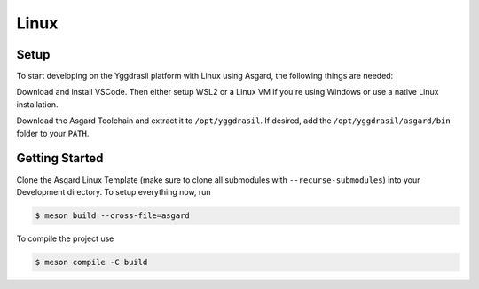 .. _asgard_a7_getting_started:

Linux
=====

Setup
-----

To start developing on the Yggdrasil platform with Linux using Asgard, the following things are needed:

.. seealso::
    * `VSCode <https://code.visualstudio.com/>`_
    * `Asgard Linux Template <https://gitlab.ti.bfh.ch/yggdrasil/asgard/asgard_linux_template>`_
    * :ref:`Yggdrasil Toolchain <yggdrasil_toolchain>`
    * `WSL2 <https://docs.microsoft.com/en-us/windows/wsl/install-win10>`_ or Linux setup
    * `Meson <https://mesonbuild.com/>`_

Download and install VSCode. Then either setup WSL2 or a Linux VM if you're using Windows or use a native Linux installation.

Download the Asgard Toolchain and extract it to ``/opt/yggdrasil``. If desired, add the ``/opt/yggdrasil/asgard/bin`` folder to your ``PATH``.

Getting Started
---------------

Clone the Asgard Linux Template (make sure to clone all submodules with ``--recurse-submodules``) into your Development directory. To setup everything now, run

.. code-block:: shell

    $ meson build --cross-file=asgard

To compile the project use

.. code-block:: shell

    $ meson compile -C build
